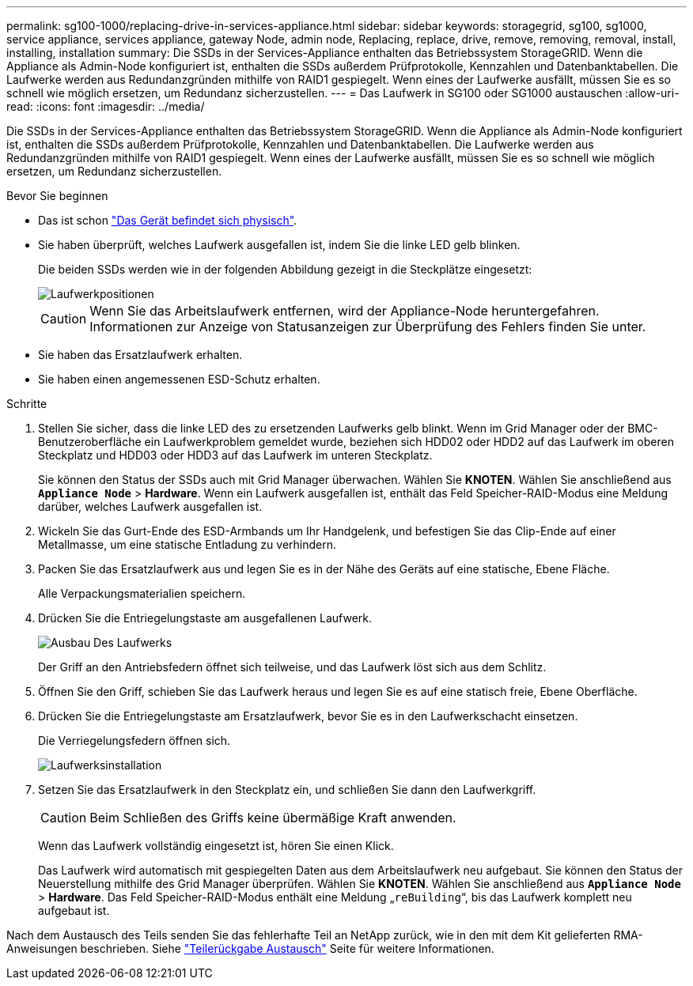 ---
permalink: sg100-1000/replacing-drive-in-services-appliance.html 
sidebar: sidebar 
keywords: storagegrid, sg100, sg1000, service appliance, services appliance, gateway Node, admin node, Replacing, replace, drive, remove, removing, removal, install, installing, installation 
summary: Die SSDs in der Services-Appliance enthalten das Betriebssystem StorageGRID. Wenn die Appliance als Admin-Node konfiguriert ist, enthalten die SSDs außerdem Prüfprotokolle, Kennzahlen und Datenbanktabellen. Die Laufwerke werden aus Redundanzgründen mithilfe von RAID1 gespiegelt. Wenn eines der Laufwerke ausfällt, müssen Sie es so schnell wie möglich ersetzen, um Redundanz sicherzustellen. 
---
= Das Laufwerk in SG100 oder SG1000 austauschen
:allow-uri-read: 
:icons: font
:imagesdir: ../media/


[role="lead"]
Die SSDs in der Services-Appliance enthalten das Betriebssystem StorageGRID. Wenn die Appliance als Admin-Node konfiguriert ist, enthalten die SSDs außerdem Prüfprotokolle, Kennzahlen und Datenbanktabellen. Die Laufwerke werden aus Redundanzgründen mithilfe von RAID1 gespiegelt. Wenn eines der Laufwerke ausfällt, müssen Sie es so schnell wie möglich ersetzen, um Redundanz sicherzustellen.

.Bevor Sie beginnen
* Das ist schon link:locating-controller-in-data-center.html["Das Gerät befindet sich physisch"].
* Sie haben überprüft, welches Laufwerk ausgefallen ist, indem Sie die linke LED gelb blinken.
+
Die beiden SSDs werden wie in der folgenden Abbildung gezeigt in die Steckplätze eingesetzt:

+
image::../media/drive_locations_sg1000_front_with_ssds.png[Laufwerkpositionen]

+

CAUTION: Wenn Sie das Arbeitslaufwerk entfernen, wird der Appliance-Node heruntergefahren. Informationen zur Anzeige von Statusanzeigen zur Überprüfung des Fehlers finden Sie unter.

* Sie haben das Ersatzlaufwerk erhalten.
* Sie haben einen angemessenen ESD-Schutz erhalten.


.Schritte
. Stellen Sie sicher, dass die linke LED des zu ersetzenden Laufwerks gelb blinkt. Wenn im Grid Manager oder der BMC-Benutzeroberfläche ein Laufwerkproblem gemeldet wurde, beziehen sich HDD02 oder HDD2 auf das Laufwerk im oberen Steckplatz und HDD03 oder HDD3 auf das Laufwerk im unteren Steckplatz.
+
Sie können den Status der SSDs auch mit Grid Manager überwachen. Wählen Sie *KNOTEN*. Wählen Sie anschließend aus `*Appliance Node*` > *Hardware*. Wenn ein Laufwerk ausgefallen ist, enthält das Feld Speicher-RAID-Modus eine Meldung darüber, welches Laufwerk ausgefallen ist.

. Wickeln Sie das Gurt-Ende des ESD-Armbands um Ihr Handgelenk, und befestigen Sie das Clip-Ende auf einer Metallmasse, um eine statische Entladung zu verhindern.
. Packen Sie das Ersatzlaufwerk aus und legen Sie es in der Nähe des Geräts auf eine statische, Ebene Fläche.
+
Alle Verpackungsmaterialien speichern.

. Drücken Sie die Entriegelungstaste am ausgefallenen Laufwerk.
+
image::../media/h600s_driveremoval.gif[Ausbau Des Laufwerks]

+
Der Griff an den Antriebsfedern öffnet sich teilweise, und das Laufwerk löst sich aus dem Schlitz.

. Öffnen Sie den Griff, schieben Sie das Laufwerk heraus und legen Sie es auf eine statisch freie, Ebene Oberfläche.
. Drücken Sie die Entriegelungstaste am Ersatzlaufwerk, bevor Sie es in den Laufwerkschacht einsetzen.
+
Die Verriegelungsfedern öffnen sich.

+
image::../media/h600s_driveinstall.gif[Laufwerksinstallation]

. Setzen Sie das Ersatzlaufwerk in den Steckplatz ein, und schließen Sie dann den Laufwerkgriff.
+

CAUTION: Beim Schließen des Griffs keine übermäßige Kraft anwenden.

+
Wenn das Laufwerk vollständig eingesetzt ist, hören Sie einen Klick.

+
Das Laufwerk wird automatisch mit gespiegelten Daten aus dem Arbeitslaufwerk neu aufgebaut. Sie können den Status der Neuerstellung mithilfe des Grid Manager überprüfen. Wählen Sie *KNOTEN*. Wählen Sie anschließend aus `*Appliance Node*` > *Hardware*. Das Feld Speicher-RAID-Modus enthält eine Meldung „`reBuilding`“, bis das Laufwerk komplett neu aufgebaut ist.



Nach dem Austausch des Teils senden Sie das fehlerhafte Teil an NetApp zurück, wie in den mit dem Kit gelieferten RMA-Anweisungen beschrieben. Siehe https://mysupport.netapp.com/site/info/rma["Teilerückgabe  Austausch"^] Seite für weitere Informationen.

